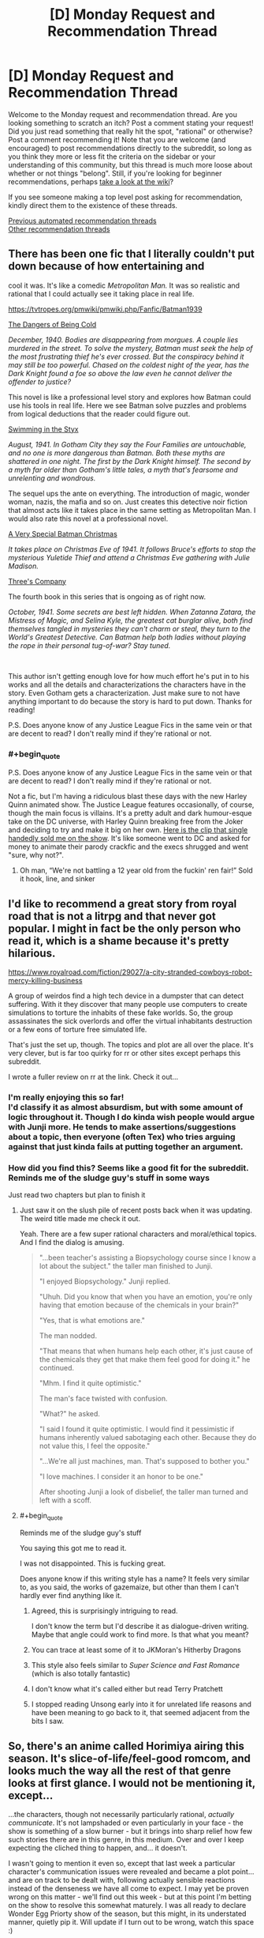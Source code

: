 #+TITLE: [D] Monday Request and Recommendation Thread

* [D] Monday Request and Recommendation Thread
:PROPERTIES:
:Author: AutoModerator
:Score: 41
:DateUnix: 1614006066.0
:END:
Welcome to the Monday request and recommendation thread. Are you looking something to scratch an itch? Post a comment stating your request! Did you just read something that really hit the spot, "rational" or otherwise? Post a comment recommending it! Note that you are welcome (and encouraged) to post recommendations directly to the subreddit, so long as you think they more or less fit the criteria on the sidebar or your understanding of this community, but this thread is much more loose about whether or not things "belong". Still, if you're looking for beginner recommendations, perhaps [[https://www.reddit.com/r/rational/wiki][take a look at the wiki]]?

If you see someone making a top level post asking for recommendation, kindly direct them to the existence of these threads.

[[https://www.reddit.com/r/rational/search?q=welcome+to+the+Recommendation+Thread+-biweekly+-characteristics+-companion+-%22weekly%20challenge%22&restrict_sr=on&sort=new&t=all][Previous automated recommendation threads]]\\
[[http://pastebin.com/SbME9sXy][Other recommendation threads]]


** There has been one fic that I literally couldn't put down because of how entertaining and

cool it was. It's like a comedic /Metropolitan Man./ It was so realistic and rational that I could actually see it taking place in real life.

[[https://tvtropes.org/pmwiki/pmwiki.php/Fanfic/Batman1939]]

[[https://forums.spacebattles.com/threads/batman-1939-the-dangers-of-being-cold.376659/][The Dangers of Being Cold]]

/December, 1940. Bodies are disappearing from morgues. A couple lies murdered in the street. To solve the mystery, Batman must seek the help of the most frustrating thief he's ever crossed. But the conspiracy behind it may still be too powerful. Chased on the coldest night of the year, has the Dark Knight found a foe so above the law even he cannot deliver the offender to justice?/

This novel is like a professional level story and explores how Batman could use his tools in real life. Here we see Batman solve puzzles and problems from logical deductions that the reader could figure out.

[[https://forums.spacebattles.com/threads/batman-1939-swimming-in-the-styx.379010/][Swimming in the Styx]]

/August, 1941. In Gotham City they say the Four Families are untouchable, and no one is more dangerous than Batman. Both these myths are shattered in one night. The first by the Dark Knight himself. The second by a myth far older than Gotham's little tales, a myth that's fearsome and unrelenting and wondrous./

The sequel ups the ante on everything. The introduction of magic, wonder woman, nazis, the mafia and so on. Just creates this detective noir fiction that almost acts like it takes place in the same setting as Metropolitan Man. I would also rate this novel at a professional novel.

[[https://forums.spacebattles.com/threads/batman-1939-a-very-special-batman-christmas.472177/][A Very Special Batman Christmas]]

/It takes place on Christmas Eve of 1941. It follows Bruce's efforts to stop the mysterious Yuletide Thief and attend a Christmas Eve gathering with Julie Madison./

[[https://forums.spacebattles.com/threads/batman-1939-threes-company.841520/][Three's Company]]

The fourth book in this series that is ongoing as of right now.

/October, 1941. Some secrets are best left hidden. When Zatanna Zatara, the Mistress of Magic, and Selina Kyle, the greatest cat burglar alive, both find themselves tangled in mysteries they can't charm or steal, they turn to the World's Greatest Detective. Can Batman help both ladies without playing the rope in their personal tug-of-war? Stay tuned./

​

This author isn't getting enough love for how much effort he's put in to his works and all the details and characterizations the characters have in the story. Even Gotham gets a characterization. Just make sure to not have anything important to do because the story is hard to put down. Thanks for reading!

P.S. Does anyone know of any Justice League Fics in the same vein or that are decent to read? I don't really mind if they're rational or not.
:PROPERTIES:
:Author: DrMaridelMolotov
:Score: 24
:DateUnix: 1614159303.0
:END:

*** #+begin_quote
  P.S. Does anyone know of any Justice League Fics in the same vein or that are decent to read? I don't really mind if they're rational or not.
#+end_quote

Not a fic, but I'm having a ridiculous blast these days with the new Harley Quinn animated show. The Justice League features occasionally, of course, though the main focus is villains. It's a pretty adult and dark humour-esque take on the DC universe, with Harley Quinn breaking free from the Joker and deciding to try and make it big on her own. [[https://www.youtube.com/watch?v=aogsZ71ECb0][Here is the clip that single handedly sold me on the show]]. It's like someone went to DC and asked for money to animate their parody crackfic and the execs shrugged and went "sure, why not?".
:PROPERTIES:
:Author: SimoneNonvelodico
:Score: 3
:DateUnix: 1614612992.0
:END:

**** Oh man, “We're not battling a 12 year old from the fuckin' ren fair!” Sold it hook, line, and sinker
:PROPERTIES:
:Author: Zarkloyd
:Score: 2
:DateUnix: 1614918780.0
:END:


** I'd like to recommend a great story from royal road that is not a litrpg and that never got popular. I might in fact be the only person who read it, which is a shame because it's pretty hilarious.

[[https://www.royalroad.com/fiction/29027/a-city-stranded-cowboys-robot-mercy-killing-business]]

A group of weirdos find a high tech device in a dumpster that can detect suffering. With it they discover that many people use computers to create simulations to torture the inhabits of these fake worlds. So, the group assassinates the sick overlords and offer the virtual inhabitants destruction or a few eons of torture free simulated life.

That's just the set up, though. The topics and plot are all over the place. It's very clever, but is far too quirky for rr or other sites except perhaps this subreddit.

I wrote a fuller review on rr at the link. Check it out...
:PROPERTIES:
:Author: sunshine_cata
:Score: 29
:DateUnix: 1614010585.0
:END:

*** I'm really enjoying this so far!\\
I'd classify it as almost absurdism, but with some amount of logic throughout it. Though I do kinda wish people would argue with Junji more. He tends to make assertions/suggestions about a topic, then everyone (often Tex) who tries arguing against that just kinda fails at putting together an argument.
:PROPERTIES:
:Author: Missing_Minus
:Score: 7
:DateUnix: 1614137530.0
:END:


*** How did you find this? Seems like a good fit for the subreddit. Reminds me of the sludge guy's stuff in some ways

Just read two chapters but plan to finish it
:PROPERTIES:
:Author: RMcD94
:Score: 6
:DateUnix: 1614030282.0
:END:

**** Just saw it on the slush pile of recent posts back when it was updating. The weird title made me check it out.

Yeah. There are a few super rational characters and moral/ethical topics. And I find the dialog is amusing.

#+begin_quote
  "...been teacher's assisting a Biopsychology course since I know a lot about the subject." the taller man finished to Junji.

  "I enjoyed Biopsychology." Junji replied.

  "Uhuh. Did you know that when you have an emotion, you're only having that emotion because of the chemicals in your brain?"

  "Yes, that is what emotions are."

  The man nodded.

  "That means that when humans help each other, it's just cause of the chemicals they get that make them feel good for doing it." he continued.

  "Mhm. I find it quite optimistic."

  The man's face twisted with confusion.

  "What?" he asked.

  "I said I found it quite optimistic. I would find it pessimistic if humans inherently valued sabotaging each other. Because they do not value this, I feel the opposite."

  "...We're all just machines, man. That's supposed to bother you."

  "I love machines. I consider it an honor to be one."

  After shooting Junji a look of disbelief, the taller man turned and left with a scoff.
#+end_quote
:PROPERTIES:
:Author: sunshine_cata
:Score: 21
:DateUnix: 1614038617.0
:END:


**** #+begin_quote
  Reminds me of the sludge guy's stuff
#+end_quote

You saying this got me to read it.

I was not disappointed. This is fucking great.

Does anyone know if this writing style has a name? It feels very similar to, as you said, the works of gazemaize, but other than them I can't hardly ever find anything like it.
:PROPERTIES:
:Author: masterax2000
:Score: 7
:DateUnix: 1614052225.0
:END:

***** Agreed, this is surprisingly intriguing to read.

I don't know the term but I'd describe it as dialogue-driven writing. Maybe that angle could work to find more. Is that what you meant?
:PROPERTIES:
:Author: WildFowl82
:Score: 3
:DateUnix: 1614077413.0
:END:


***** You can trace at least some of it to JKMoran's Hitherby Dragons
:PROPERTIES:
:Author: Revlar
:Score: 3
:DateUnix: 1614115463.0
:END:


***** This style also feels similar to /Super Science and Fast Romance/ (which is also totally fantastic)
:PROPERTIES:
:Author: Dragongeek
:Score: 4
:DateUnix: 1614117870.0
:END:


***** I don't know what it's called either but read Terry Pratchett
:PROPERTIES:
:Author: gazemaize
:Score: 2
:DateUnix: 1614544520.0
:END:


***** I stopped reading Unsong early into it for unrelated life reasons and have been meaning to go back to it, that seemed adjacent from the bits I saw.
:PROPERTIES:
:Author: gramineous
:Score: 2
:DateUnix: 1614075535.0
:END:


** So, there's an anime called Horimiya airing this season. It's slice-of-life/feel-good romcom, and looks much the way all the rest of that genre looks at first glance. I would not be mentioning it, except...

...the characters, though not necessarily particularly rational, /actually communicate/. It's not lampshaded or even particularly in your face - the show is something of a slow burner - but it brings into sharp relief how few such stories there are in this genre, in this medium. Over and over I keep expecting the cliched thing to happen, and... it doesn't.

I wasn't going to mention it even so, except that last week a particular character's communication issues were revealed and became a plot point... and are on track to be dealt with, following actually sensible reactions instead of the denseness we have all come to expect. I may yet be proven wrong on this matter - we'll find out this week - but at this point I'm betting on the show to resolve this somewhat maturely. I was all ready to declare Wonder Egg Priorty show of the season, but this might, in its understated manner, quietly pip it. Will update if I turn out to be wrong, watch this space :)
:PROPERTIES:
:Author: sl236
:Score: 29
:DateUnix: 1614013575.0
:END:

*** The manga is easily one of the best romance/slice of life manga's of all time. Nice to hear that they're adapting it well.
:PROPERTIES:
:Author: Prince_Silk
:Score: 8
:DateUnix: 1614276833.0
:END:

**** Oh my this is so cute! Thanks for the rec.
:PROPERTIES:
:Author: Anderkent
:Score: 3
:DateUnix: 1614558667.0
:END:


*** I would add to this that there is another anime this season called Bottom-tier Character Tomozaki-kun which has probably turned off a lot of people with its cringe-sounding premise but actually is a lot smarter and more interesting than that.

The premise is that Tomozaki-kun, an introvert with social anxiety problems but extremely skilled at gaming (specifically, at the in-universe off brand version of Smash Bros) meets up with a long time rival who, he finds out, is a girl from his class - and is absolutely /not impressed/ with him being such a slob. He explains that he refuses to try any harder than this in life because he feels like it's random, unfair and inconsistent - like a bad game - but she replies that it's just sour grapes, and proposes to teach him about "the game of life".

What follows is actually an interesting examination of group and communication dynamics and how social interaction /works/ - as Tomozaki basically trains in the art of not being a total loner. There's a lot more to it as his training skirts the boundary between fair and manipulative, sometimes, and this is subtly acknowledged and dealt with, as well as the motives and mindset of his teacher, Aoi, being themselves perhaps not entirely healthy either. But yeah, in general, it's a pretty unusual take on the idea that social interaction isn't just about "being yourself" if you are the kind of person to whom such things don't come natural, and also an examination of the various sorts of roles and issues that people who are apparently sociable might actually experience when part of a group.
:PROPERTIES:
:Author: SimoneNonvelodico
:Score: 5
:DateUnix: 1614612763.0
:END:


** Are there any rational-esque reverse isekai stories? Perhaps with litRPG sprinkled on? Like a fantasy MC on Earth dealing with a Systemless world, fighting against wage slavery, income inequality, patriarchy etc.?
:PROPERTIES:
:Author: the_terran
:Score: 10
:DateUnix: 1614025733.0
:END:

*** [[https://www.royalroad.com/fiction/21374/epilogue][Epilogue]] has a party of people who were sent to a fantasy world returning home and adjusting to life on Earth after being gone. It isn't a LitRPG. It also isn't good escapism fiction (sort of the exact opposite or a subversion) since the plot doesn't have much action and is more focused on the mental effects on the characters returning.
:PROPERTIES:
:Author: andor3333
:Score: 17
:DateUnix: 1614029979.0
:END:

**** Epilogue was actually the one that made me think about it. I liked how it examined the effects of the fantasy world on individuals but it left me craving.
:PROPERTIES:
:Author: the_terran
:Score: 4
:DateUnix: 1614032904.0
:END:

***** Epilogue is sort of the adult version of Every Heart A Doorway. I think I've read a few stories like that. I guess technically Susan in Narnia goes through something similar.
:PROPERTIES:
:Score: 3
:DateUnix: 1614051142.0
:END:


*** You might be interested in the daily grind on royal road. It has an MC who can travel back and forth between the real world and a twisted cubicle wasteland. A lot of the story involves how to incorporate weekly adventures into an otherwise normal life.
:PROPERTIES:
:Author: theblackcrayon2
:Score: 5
:DateUnix: 1614346312.0
:END:


*** kinda. COry Doctorow writes stories in which protags use RPG-like thinking in doing just that.
:PROPERTIES:
:Author: Freevoulous
:Score: 2
:DateUnix: 1614030402.0
:END:


*** Not really a reverse uplift, but there's Bokura no Kiseki for a lesser known reverse isekai that takes itself seriously.
:PROPERTIES:
:Author: Revlar
:Score: 2
:DateUnix: 1614047785.0
:END:


*** You may like [[https://forums.spacebattles.com/threads/i-went-to-another-world-but-got-sent-back-with-my-party-reverse-isekai.704341/][this]].
:PROPERTIES:
:Author: Kachajal
:Score: 2
:DateUnix: 1614195031.0
:END:

**** Man, even follows the same naming scheme as an isekai.
:PROPERTIES:
:Author: Weerdo5255
:Score: 0
:DateUnix: 1614475665.0
:END:


*** I mean, realistically speaking, what somebody from a more advanced world would actually try to do, if in their previous world they'd neglected to memorize any great technological recipes, is more like publish basic rationality techniques that were common knowledge there, maybe rip off some fictional tropes that this world hadn't invented yet, while trying to get this world geared up for AGI. It doesn't make for a very exciting story.
:PROPERTIES:
:Author: EliezerYudkowsky
:Score: 10
:DateUnix: 1614036801.0
:END:

**** Is this a reference to [[http://web.archive.org/web/20140406122655/http://lesswrong.com/lw/jzr/my_april_fools_day_confession/][your April Fools' Day confession]]?
:PROPERTIES:
:Author: erwgv3g34
:Score: 7
:DateUnix: 1614061969.0
:END:


**** Sounds vaguely familiar.
:PROPERTIES:
:Author: the_terran
:Score: 4
:DateUnix: 1614070829.0
:END:


** Alright, I've asked a similar question before, but the hunt continues! I'm looking for fiction recommendations (preferably in the format of western literature) which focus on *someone going back in time and utilizing their future knowledge somehow.* This can be anything from an "alt-history fix-fic" to just someone going back in time and killing Hitler or whatever, but specifically, I am looking for such stories which place a big focus on being historically accurate and representing the attitudes and actions of people at the time as well as modern historians can.
:PROPERTIES:
:Author: Dragongeek
:Score: 18
:DateUnix: 1614008674.0
:END:

*** Have you read Stephen Kings 11.22.63? It's the only thing I can think of off hand right now. It's about a guy traveling back in time to stop the Kennedy Assassination.If you had a historian going through the story I'm sure he'd find a lot of faults in the story but I really enjoyed it. It's well written, the characters are interesting & he describes the period how I at least always imagined it to be. If you've read other books from King you'll also notice how it ties in nicely with a lot of other stories in his wider universe.

Edit: Just remembered. Turtledoves /Guns of the South/ also fits the bill, haven't read it myself, but what I've read of Turtledove so far was quite good.
:PROPERTIES:
:Author: quetschla
:Score: 11
:DateUnix: 1614009278.0
:END:

**** /Guns of the South/ is interesting because the guys who go back in time to fix history are the villains. It's also very good.
:PROPERTIES:
:Author: ringlordflylord
:Score: 3
:DateUnix: 1614101432.0
:END:


**** Isn't that what a lot of Turtledove novels are about?
:PROPERTIES:
:Author: plutonicHumanoid
:Score: 2
:DateUnix: 1614045200.0
:END:

***** Not really, most of his stuff is alt-history with a single point of divergence, as opposed to continuous intervention via time travel.
:PROPERTIES:
:Author: SpecialMeasuresLore
:Score: 1
:DateUnix: 1614449188.0
:END:


*** [[https://www.alternatehistory.com/forum/threads/recommend-reads-a-s-b-if-you-enjoyed-a-work-leave-a-review.490318/]]

This thread includes a list of self-inserts, which are people being taken from the modern world and put into the body of someone in the past.

This one is about making good food with future knowledge and written in part in Shakespearean English:

[[https://www.alternatehistory.com/forum/threads/the-forme-of-cury-a-richard-ii-si.491544/]]

Here's one with a tighter scope focussed on holding out in Poland in WW1

[[https://www.alternatehistory.com/forum/threads/hurry-up-living-or-hurry-up-dying-a-ww2-polish-si-story.467055/]]

Any there are literally hundreds in here and if people are inaccurate in their portrayal of people then the amatuer historians will usually call someone out

Edit: I have moved this one out of the main recommendations because of some comments opposing a recommendation:

This one is very detailed and includes a lot of future info (Edit: however written by a non-native so there are some grammar problems):

[[https://www.alternatehistory.com/forum/threads/i-am-arthur-wellesley-an-iron-duke-si.493987/]]
:PROPERTIES:
:Author: RMcD94
:Score: 8
:DateUnix: 1614014291.0
:END:

**** Do not recommend the arthur wellesley fick. It is quite badly written with non-exiatent characterization except for MC, who's only characterization is that he is perfect. He's nothing but a typical Mary Sue. The other characters are completely irrelevant being there only to show how great MC is.

Every freaking time you yout a different characters, he is either tell the MC how brilliant he is, listening mc explaning his ideas and then telling him how brilliant they are or masturbating with other persons on how great the MC is.
:PROPERTIES:
:Author: anonym009
:Score: 5
:DateUnix: 1614068639.0
:END:


**** #+begin_quote
  This one is very detailed and includes a lot of future info:
#+end_quote

From the second sentence of that story (bolding added):

#+begin_quote
  Often when I was idle in my thoughts, I would wonder *how dying would feel like*.
#+end_quote

Grammatical / sentence structure issues that early in the story don't give me much hope for the rest.
:PROPERTIES:
:Author: i_dont_know
:Score: 2
:DateUnix: 1614039075.0
:END:

***** That's a fair criticism, a lot of the users on the forum aren't native English speakers so you'll see things like that:

[[https://i.imgur.com/iq2mqzC.png]]

It bothered me too, so perhaps I should add a disclaimer
:PROPERTIES:
:Author: RMcD94
:Score: 2
:DateUnix: 1614068120.0
:END:


*** The 1632 is a very historically accurate novel where a small American town gets sent to 30 years war Germany. The prose quality and American characters are not the best (nor are they terrible), but its a fun series with realistic political, social, and technological development.
:PROPERTIES:
:Author: DAL59
:Score: 8
:DateUnix: 1614030717.0
:END:


*** "Lest Darkness Fall" by L. Sprague de Camp is a pretty classic example of this. "Modern" (mid 20th century) man gets transported back to 500 ADish Rome. He makes a bunch of money by introducing distillation and double-entry book keeping and then does a bunch of politics and generally attempts to stave off the dark ages.

It's been a while since I read it, but I remember liking it at the time. IIRC it has reasonably intelligent and rational though otherwise somewhat 2D characters, and the plot was interesting enough, but is mostly the sort of story you get when someone has a neat idea and wants to explore the implications, but it does that fairly well and is short enough that that doesn't start to drag.
:PROPERTIES:
:Author: DRMacIver
:Score: 8
:DateUnix: 1614031349.0
:END:


*** [[https://www.royalroad.com/fiction/21322/re-trailer-trash]]

"RE: Trailer Trash" has a much more modern setting than you seem to be looking for, but I still highly recommend it.
:PROPERTIES:
:Author: masterax2000
:Score: 7
:DateUnix: 1614049377.0
:END:

**** I am going to not derecommend this one, but just give a warning that while the start of the story is good, about twenty chapters in it abruptly changes the genre in way that seems very contrived and does not mesh with the story up to that point. I stopped reading it shortly after that so I do not know how exactly it continues.
:PROPERTIES:
:Author: Tiraon
:Score: 10
:DateUnix: 1614180730.0
:END:

***** You're not talking about the switch to litrpg in the April fool's chapter are you? Because that was just an April fool's chapter, though it did make me angry until I figured it out.
:PROPERTIES:
:Author: Ready-Dragonfly925
:Score: 5
:DateUnix: 1614213728.0
:END:

****** No, though that was about the point where I gave up on the fic completely. I am talking about the previous chapters which imo went directly against the tone of the earlier chapters without any solid reason or justification.
:PROPERTIES:
:Author: Tiraon
:Score: 5
:DateUnix: 1614240276.0
:END:


**** Great writing - seconding the rec, I follow this too - but do note it updates really really slowly.
:PROPERTIES:
:Author: sl236
:Score: 3
:DateUnix: 1614100136.0
:END:


**** Typical webnovel, starts off enticing, then wanders and meanders into weird blandness.
:PROPERTIES:
:Author: whats-a-monad
:Score: 3
:DateUnix: 1614256015.0
:END:


*** Stirling's /Island in the Sea of Time/?
:PROPERTIES:
:Author: thecommexokid
:Score: 4
:DateUnix: 1614059242.0
:END:


*** I can't think of any novels/webfiction that qualify, but there are a few mangas that are fairly rational that I know of where the MC makes use of future knowledge. There aren't a lot, but some are quite good and void the usual tropes common in mangas. It's not in the format of western literature, but if you'd like I can try and find them.
:PROPERTIES:
:Author: Do_Not_Go_In_There
:Score: 4
:DateUnix: 1614020882.0
:END:

**** What are they?
:PROPERTIES:
:Author: whats-a-monad
:Score: 3
:DateUnix: 1614256127.0
:END:

***** These are the ones that are historically accurate:

- *Nobunaga no Chef* - A chef finds himself in 16th century Japan and ends up working for Oda Nobunaga, using modern cooking to help advance Nobunaga.

- *Sengoku Komachi Kuroutan: Noukou Giga* - Also set in 16th century Japan and the MC working for Oda Nobunaga, though this this time the MC is a teenage schoolgirl who specializes in agriculture (though the does bring a few novel ideas from the future for other aspects of life).

Based off of history:

- *Youjo Senki* - A middle-aged HR company man gets isekaied to the equivalent of early 20th century Europe in the body of a young girl. He finds himself on the frontlines of their world war (which is basically WW1 but it happens a bit later and uses magic). It's an alternate world, but it kinda follows the same history as Earth

Future knowledge, no history:

- *Isekai Tensei Soudouki* - Not really time travel since it's an alternate world, but it's set in the past and the MC uses his knowledge from being raised in modern times to advance his fiefdom economically and scientifically.

- *Shadow Queen* - The MC is adopted and raised as a sacrifice/puppet killed in a plot to replace her with another woman. She reawakens before the events take place and has to pretend to be the same passive girl while scheming and undermining her adoptive family.

- *Ernak* - A gamer finds himself in a game several years in the past. He uses his knowledge to change the storyline to survive in an upcoming war.
:PROPERTIES:
:Author: Do_Not_Go_In_There
:Score: 3
:DateUnix: 1614352876.0
:END:

****** There's also *Jin*, about a modern doctor transported back to the end of the Edo period and using his medical knowledge to save people who couldn't be saved otherwise - and generally leaving the other doctors of the time quite astonished.
:PROPERTIES:
:Author: SimoneNonvelodico
:Score: 2
:DateUnix: 1614613329.0
:END:


*** If you want a couple of agricultural tips for the Sengoku era, have I got the manga for you: [[https://mangadex.org/title/23606/sengoku-komachi-kuroutan-noukou-giga]]
:PROPERTIES:
:Author: EliezerYudkowsky
:Score: 8
:DateUnix: 1614036199.0
:END:

**** I like to imagine that there uptimers were sent across the entire planet and in a few decades techno-sengoku Japan will make contact with the Dutch Technocracy and everyone's going to be *really* confused.
:PROPERTIES:
:Author: GaBeRockKing
:Score: 9
:DateUnix: 1614044665.0
:END:


*** do I have a treat for you:

*Cross Time Engineer - by Leo Frankowski.*

1990s mechanical engineer is accidentally sent back in time to 1220s, about two decades before the Mongol Invasion on Europe.

He decides to put all his knowledge to work o industrialising Medieval Poland, Hungary and Moravia to fighting strength before the Mongols kill everyone in the eastern half of the continent.

It mostly depict the attitudes and mores of 1200s correctly (showing how alien their ways of thinking would be to ours, combining extreme conservatism in some aspects with astonishing liberalism in others).

The hero, who not strictly rational, is by heart an engineer, trying to solve all problems as if they were technical issues (which sometimes fail spectacularily).

The books tend to be a bit "red pilled" at times, strongly masculine (sex, violence and badassery by the truckload), and relentlessly techno-positivist ("I can save them all, we just need MORE TECHNOLOGY!").
:PROPERTIES:
:Author: Freevoulous
:Score: 2
:DateUnix: 1614030184.0
:END:

**** (If you couldn't read the Daniel Black series, definitely do not attempt this.)
:PROPERTIES:
:Author: EliezerYudkowsky
:Score: 16
:DateUnix: 1614036030.0
:END:


*** /A Connecticut Yankee in King Arthur's Court/ is a classic of the genre, although historical accuracy is not exactly its strong suit. ;)
:PROPERTIES:
:Author: CronoDAS
:Score: 1
:DateUnix: 1614657678.0
:END:


** People here might like [[https://www.youtube.com/watch?v=K-N0kaRIWo4][Solar Opposites]](<-episode 1 link) by the other creator of Rick and Morty, i.e. not Dan Harmon, of Community fame. You might have heard of him as the one who made such hilariously tasteless and stupid parodies of Back to the Future(fixing time paradoxes via ball licking) and Bill Cosby(undescribable, just [[https://www.youtube.com/watch?v=qWUBnrIaphQ][watch it yourself]]).

Anyway, the main premise is scifi-y take on a typical sitcom nuclear family, only instead of a husband and wife and it's two genderless-but-male-affecting aliens and their 2 younger clones(literal clones), one affecting as male the other as female, and they escaped their homeworld just as it was destroyed or something and crashlanded on earth.

If I had to describe the show after the first 2 episodes, I'd say it's like Rick and Morty, but 50% more adult swim-y(in a bad way). What do I mean by that? There's a scene in episode 2 where the two kid aliens, minor spoilers: cut open a teenage girl's cranium and pour soda on her exposed brain so they wouldn't get in trouble at school. Yes, 2 kids lobotimize a 3rd.

I almost dropped it at that point, but I'm glad I didn't because [[https://www.youtube.com/watch?v=LakRwuCafEg][episode 3]] is exactly when the show stops pretending to be a procedural scifi riff on your typical nuclear family sitcom and starts to become the sort of weird, off the wall shit that I wish all animated shows aspired to. The kind of thing that would be impossible to do in a live action show, on network television(or even cable), and/or if they didn't already have a guaranteed 2nd season.
:PROPERTIES:
:Author: GlueBoy
:Score: 8
:DateUnix: 1614049759.0
:END:


** Any Boku No Hero Academia related recommendations? I'm kinda in a BNHA mood lately. The reason why is that consistently the biggest draw to me in media is novelty, or people exploring uncommon or inventive concepts, motivations, or abilities. Modern/indie superhero-centric and sometimes magic-centric stories do this quite a bit, as does a lot of fiction that ends up on this subreddit. (I also go back to playing Path of Exile every few months just to make characters centred around dumb interactions, which should serve as both a recommendation and another way of understanding my tastes. I still miss when they accidentally made a skill's number of hits scale exponentially with reduced move speed and it was incredibly dumb and hilarious and barely playable all at once). Any other recs that fit that motivation are certainly welcome, fic or not.

I'm on mobile right now and pretty checked out for the night, so I'll edit this post and go through a bunch of BNHA stuff I've read that had something stand out about it tomorrow. For now I'll point out that Daymare does a reasonable job of being an engaging story, although the talent the author has for descriptions is brilliant, and gets put to work given the central difference to the story is the Midoriya has a quirk that feels like something meshed together from 3 parts Zerg and 1 part Lovecraft.

[[https://archiveofourown.org/works/11277075?view_full_work=true]]

(oh also sort of rec for the manga Chainsaw man for doing the above stuff with inventive worldbuilding and also being able to wrap up its story with a ending that encapsulated the story perfectly and tied everything together, although the narrative feels pretty JoJo-esque so not exactly this subreddit's preference in many a case. ...also good if you like hot characters in suits.)

Edit: Here's the stuff I've read. Memory's not perfect for these, and there's enough common themes among BNHA fic some of it is going to be blurred together in my mind. Semi-sorted by trope.

[[https://archiveofourown.org/works/13661763/chapters/31380618][Looking Glass]]: ~5 year old Midoriya goes missing. Turns out he was specifically kidnapped by the League of Villains since they knew (for Reasons) that he was coming into a quirk that basically gave him the deductive capabilities that tv shows try to write for "generic genius *totally not autistic* detective" from shows like Sherlock, etc. Don't mistake my disdain for shitty tv shows as disdain for this fic, since its overall a fairly reasonable fic, if a bit grimmer than standard fair. Plot basically starts at the USJ attack where Midoriya runs into All Might by chance, gets arrested, and once it comes out that he was kidnapped and tortured for years the heroes decide that carting him off to jail when he is: A) a child B) a very useful source of information C) already heavily traumatised D) resistant to legal interrogation techniques E) more or less trying to be a decent person, all combine to make them decide to hide him in UA instead. Story is "finished" in that there's a satisfying climax and all, but the last update was 3 months ago and there's supposed to be an Epilogue so the story ends on something more fulfilling than "fight over, time to pass the fuck out." idk if a "book 2" will end up being written later as well since there's still plenty of canon left to work with.

[[https://archiveofourown.org/works/11277075/chapters/25222215][Daymare]]: Same description I said above. 330k words, last updated end of January. Arguably the best written one, but that statement is largely on the basis of its use of descriptions and language, so its not necessarily the best recommendation for the people reading this post in this particular subreddit. Honorable mention to non-canon antagonist Mincemeat, who is basically "what if Setsuna's quirk (canon student from 1B) got turned up to 11 and mixed with a horror movie serial killer antagonist."

[[https://archiveofourown.org/works/13933635/chapters/32073363][From Muddy Waters]]: Midoriya is All For Ones kid, but still wants to be a hero. It's an uphill battle when he and his mum and in hiding from his dad and All Might and co. recognise Midoriya's origin and are varying degrees of scared shitless. Actually read this a while back so my memory's a bit fuzzier, but I read it all, enjoyed it, and ended up waiting for a further update that hasn't come. 160k words, last updated mid last year.

[[https://archiveofourown.org/series/1151561][Deku Sees Dead People]]: Midoriya basically has the kid from The Sixth Sense's shtick. Spends his childhood hiding it since explicit confirmation of post-death existence is apparently a step too far in a world with superpowers. It's a reasonably interesting approach overall, although I don't think it gets the exploration any talk of "immortality" that the typical denizen of this subreddit wants, so your mileage may vary. >420k words and ends at a reasonable point, although the author started writing further short stories in the setting afterwards that might have original been building up to a "book 2" type of thing after the pseudo-interludes before petering out. I haven't read any of the extra ~40k words tho so idk for certain.

[[https://archiveofourown.org/works/7392847/chapters/16792135][But You Gotta Get Up At Least Once More]]: Story started from the idea "what if Midoriya had Saitama's powerset (One Punch Man)" and ended up being the fic on this list that goes the deepest into emotions and trauma instead, despite having arguably the strongest power involved. Ignore the "6 chapters" detail, its 100k words long. Unfinished, last updated mid 2017.

Quirkless + Intelligent Midoriya fics:

[[https://archiveofourown.org/works/11088315/chapters/24735288][Erased Potential]]: Midoriya looks for inspiration in other places. Finds out about Eraserhead, realises all the fighting he does is basically quirkless (besides dragging the other guy down to his level more or less, unless they've got a mutated/permanent body quirk that can't be cancelled), so he tracks down someone who doesn't want to be found and ends up getting impressing him enough to get trained by him. 180k words, last updated half a year ago, I don't know if it's coming back.

[[https://archiveofourown.org/series/1633756][For Want of a Nail Collection]]: 4 fics by the same author where the common thread is that All Might completely fucks up his first conversation with Midoriya in different ways. I've only read the first two so far, where Midoriya focuses on information support instead of directly fighting people in both. The first one is where he ends up getting in touch with a bunch of underground heroes anonymously online, helps them out, and gains a reputation that way before ending up getting recommended to UA. Second one is where he gets anonymously gets in touch with a random villain online, points out some hero vulnerabilities and complementary strategies, and builds a reputation through that instead. Basically ending up an independent contractor for planning things for villains. Both fics I've read bring up discrimination against quirkless people. First is 140k words, second is nearing 100k (there's a part 2 underway). They're not bad fics, but arguably the weakest on this list (although there's one critical point in the second fic which is just really dumb and contrived). Still updating.
:PROPERTIES:
:Author: gramineous
:Score: 8
:DateUnix: 1614077411.0
:END:

*** Try "My Hero School Adventure is Wrong, As Expected"
:PROPERTIES:
:Author: Revlar
:Score: 8
:DateUnix: 1614102499.0
:END:

**** I'd seen that name when scrolling through Spacebattles, but crossover fics have never seemed like something I'd be interested in that much. Might give it a shot eventually, but I'd prefer to read the source for Oregairu first, is that also worth reading tho?
:PROPERTIES:
:Author: gramineous
:Score: 2
:DateUnix: 1614151258.0
:END:

***** Ah, you might be right that having context makes the experience much better. I recommend watching the anime over reading the novels, though.

The usual light novel translation issues apply, and honestly the anime has a better take on the protagonist's dynamic if you ask me.

The fic meshes both works very well, and does some worldbuilding for Boku no Hero's setting while giving the conflict stakes that don't exist in the original. It's very good.
:PROPERTIES:
:Author: Revlar
:Score: 5
:DateUnix: 1614173921.0
:END:


***** I second watching the anime and second recommendations for any good Cross over fics with the show. The MC is a cynical autistic rationalist and all the crossovers are just excuses to have such a character as the oc, who usually tends to do ingenious things.
:PROPERTIES:
:Author: Dragfie
:Score: 3
:DateUnix: 1614513784.0
:END:


*** Only BNHA fic that I have read is [[https://forums.spacebattles.com/threads/slouching-towards-nirvana-worm-my-hero-academia.863129/reader/][Slouching Towards Nirvana]], a Worm crossover where post-story Taylor gets summoned into the body of Yanagi Reiko (the ghost girl). Full spoilers for Worm, if you haven't read that yet. Actually, if you haven't read Worm yet definitely just read Worm, it'll scratch that itch.

In PoE related stuff, I made a Minion Instability golem build utilitizing the Elementalist changes this league causing golems to resummon four seconds after they die, and it's wonderful. Objectively worse clear speed than a normal golem build while being nearly as expensive, and you have to spend time summoning golems at the start of each map, but after that it's completely automated golemsplosions. I love it.
:PROPERTIES:
:Author: lillarty
:Score: 5
:DateUnix: 1614132976.0
:END:

**** I read that on a whim and got up to like chapter 24 or something, then a giant pissed off ghost appeared and half the readers in the thread talked about the story jumping the shark. I ended up getting distracted and reading other things, is it still fine past that point?

I read Worm a while back. Its hard to say whether I enjoyed the story, even if many aspects of the world and characters were great. The fact that every arc felt like you could describe it with the phrase "and then everything got worse" across the entire story was persistently depressing and made it a slog to read at times. Not dissing the author or the story as an absolute, just meaning that I personally had an issue with reading through that. I did finish it though, even if I had to stop a few times, but I don't know if I'll really bother with any of Wildbows other work, given I've heard a lot of mixed feelings on Ward and I tried reading Pale but couldn't get into it. I might just end up scrolling through the wikis for his works sometime out of curiosity instead, since I can't fault Wildbow's creativity.

Yeah I was looking into doing builds like that this PoE league, spent way too long in PoB seeing what I could do. Actually ended up playing a build with CwC Cyclone + Summon Skeles + Heartbound Loops, wearing a Fleshcrafter to instantly kill my Skeles, and a full CwDT Blade Blast + utility Blade skills set up with dualwielding Razor of the Seventh Sun as an Ignite Chieftain. It was surprisingly effective (especially compared to some of the things I play) and you had to keep paying attention, since Cycloning an empty screen would have you quickly kill yourself. I ended up quitting the league early, since I moved house basically the same time the league launched, and it took me over a month to actually start sleeping a passable amount again, so I quickly got too tired for my brain to handle PoE through the fog in my head.
:PROPERTIES:
:Author: gramineous
:Score: 5
:DateUnix: 1614151919.0
:END:

***** #+begin_quote
  I read that on a whim and got up to like chapter 24 or something, then a giant pissed off ghost appeared and half the readers in the thread talked about the story jumping the shark. I ended up getting distracted and reading other things, is it still fine past that point?
#+end_quote

It's pretty good past that point; the author realized that what was basically a sidequest was getting a lot more intense than intended, and went back and retconned a couple of things so that it could all be wrapped up in another chapter after the giant ghost thing.

The part immediately afterwards is a lot of social fighting with Nezu, who's convinced there's something wrong with Reiko (which there is)
:PROPERTIES:
:Author: IICVX
:Score: 5
:DateUnix: 1614365628.0
:END:

****** Oh neat, I'll check it out again then
:PROPERTIES:
:Author: gramineous
:Score: 2
:DateUnix: 1614374580.0
:END:


*** #+begin_quote
  BNHA recs
#+end_quote

I haven't read it in full, but both this subreddit and BNHA fandom routinely recommend /[[https://archiveofourown.org/works/13933635/][From Muddy Waters]]/, and I second it based on what I've seen. Doesn't scratch the itch of "inventive concepts," but very well-written regardless.
:PROPERTIES:
:Author: NTaya
:Score: 2
:DateUnix: 1614103359.0
:END:

**** Yup, read that one already. Thanks for the rec tho. (also I put that edit in my earlier post if you want to check out other stuff I've read)
:PROPERTIES:
:Author: gramineous
:Score: 2
:DateUnix: 1614151298.0
:END:


*** Which of those would you say are rational? In at least half the MHA fics(including the original) I've seen the training flat out doesn't make sense. I was reminded of this when reading Daymare and they send a kid who doesn't have control over his own power and whose power destroys buildings in to fight his bully.
:PROPERTIES:
:Author: Sonderjye
:Score: 2
:DateUnix: 1614475500.0
:END:

**** Eh, I read things with a focus on novelty, as I send in that first paragraph, and I'm more the type to power through reading than sit and try to slot everything together to see how much sense it makes (and if it qualifies as rational). I'm posting here because I find a lot of rational work is adjacent to my interests, owing to inspired and detailed worldbuilding frequently cropping up in works, rather than that I exclusively peruse distinctly rational work.

I could've been clearer about that I guess, but I didn't want to go off on a big tangent before I even started on the actual topic I was keen on. And also I wrote that first chunk on mobile which can be a pain to do a bunch of typing on.
:PROPERTIES:
:Author: gramineous
:Score: 3
:DateUnix: 1614482180.0
:END:


*** Any of these isekais? Can't read anything else recently
:PROPERTIES:
:Author: Dragfie
:Score: 2
:DateUnix: 1614525960.0
:END:

**** Nope, they all follow the mc from canon. The dragon one someone replied to this post with is though.
:PROPERTIES:
:Author: gramineous
:Score: 2
:DateUnix: 1614536011.0
:END:

***** Yeah ended up dropping that one though.
:PROPERTIES:
:Author: Dragfie
:Score: 3
:DateUnix: 1614553120.0
:END:


*** I can recommend *[[https://forums.spacebattles.com/threads/dragonspawn-my-hero-academia-si.696280/][Dragonspawn]]* by Blackout. It's an SI, but reads more like an OC. It follows Ryuuzaki Tatsuma, a younger half-sister of [[https://bnhaff.fandom.com/wiki/Ryukyu][Ryuko Tatsuma]] (aka the Dragon Hero Ryukyu).
:PROPERTIES:
:Author: ThePhrastusBombastus
:Score: 3
:DateUnix: 1614298492.0
:END:


** I've been reading [[https://www.goodreads.com/book/show/34381315-the-war-nerd-iliad][The War Nerd Iliad]], and I have to say it's much more of a alien world than +90% of fantasy stories I've ever read. The people are actually different, the gods are portrayed interestingly, the customs are very interesting and based on interesting facts, the priests are interesting, the characters are different and interesting.

​

I went into it with no expectations, just the iliad written differently, but it's a whole different experience to anything I've read in years. You feel the antiquity, you can almost smell these guys were small tribes a couple centuries ago, that still hold onto a lot of it's tribal customs.

​

Give it a try if you like interesting settings, who knew cliche boring old ancient greece could be so interesting when compared to scifi / fantasy.
:PROPERTIES:
:Author: fassina2
:Score: 16
:DateUnix: 1614030605.0
:END:

*** I like how John Dolan, the author, describes things in a manner that's simultaneously pompously self-important and somehow tongue in cheek. Like all the stuff about how unlikeable Agamemnon is, or how pathetic Menelaus is, or how Zeus very much liked the smell of a virgin bull burnt as an offering, the fat and the gristle and the bone.

The author is both faithfully transcribing whatever the tone that Homer was going for, the weighty, epic mythos around the story, but also skillfully jabbing fun at it. The reader is meant to understand that the people depicted really, actually believe these things, and yes, they are pretty absurd. It's delightful.

I read so much shitty webfiction prose that I sometimes forget how good skillful professional writing can be like.
:PROPERTIES:
:Author: GlueBoy
:Score: 14
:DateUnix: 1614052102.0
:END:


** Some recommendations for web novels I've enjoyed recently:

[[https://www.royalroad.com/fiction/29358/dungeon-crawler-carl-book-3-the-dungeon-anarchists][Dungeon Crawler Carl]] seems at first glance like standard run-of-the-mill LitRPG, but continues to surprise me. There's always some clever twist, the characters have more depth than you'd first think, and the pacing is /just so right/ to the point where I couldn't help but keep reading until I ran out of chapters.

[[https://www.royalroad.com/fiction/34473/shade-touched][Shade Touched]] is fantasy starring a non-human MC, which gives it some refreshing angles; it's not about seeking power and all that. Plus it's simply cute.

[[https://i.imgur.com/tSzBjI7][Some other fics I've liked]]

Any recommendations for similar stories? 100k+ words, the longer the better.
:PROPERTIES:
:Author: WildFowl82
:Score: 11
:DateUnix: 1614009262.0
:END:

*** Apocalypse: Generic System is a newish series that's pretty good, notwithstanding the dumb name. The first book is out on kindle unlimited, and the second finished yesterday, should be out on KU in late march. Both are available if you sign up for at the $10 tier on the authors patreon. Same author as Wake of the Ravager(good) and The Outer Sphere(good until chapter ~100), both well over 500k words.
:PROPERTIES:
:Author: GlueBoy
:Score: 11
:DateUnix: 1614054594.0
:END:

**** Apocalypse: Generic System is just unreasonably enjoyable to me. One of the few updates that gives me the rush of endorphins when I see it, and it updates /much/ more often than my other favorites.
:PROPERTIES:
:Author: TacticalTable
:Score: 12
:DateUnix: 1614101769.0
:END:

***** As a Patreon subscriber I can tell you that book 2 is already complete and mostly edited, so you'll probably be getting consistent updates of AGS for a while.
:PROPERTIES:
:Author: IICVX
:Score: 2
:DateUnix: 1614365433.0
:END:


*** Just followed your DCC recommendation and read every available chapter, thanks. What a great book!
:PROPERTIES:
:Score: 6
:DateUnix: 1614358818.0
:END:


*** I really do love Dungeon Crawler Carl, it does some fantastic things. There's a lot of really clever munchkinning with the various loot and Carl is smart and competent with his plans and actions, and I love how he abuses all the mechanics such as infinite storage to its very limits. And on top of that, I really enjoy the humor and setting, all mixed together in a frankly horrifying situation where humanity is effectively dead and made a mockery of by the rest of the universe. I don't typically enjoy it when novels have over the top humor or revolve entirely around it, but I absolutely adore how DCC does it and how it plays into the messed up setting. Carl blowing up a Goblin boss and his boss room full of babies, Donut's crappy lookalike toy that also has influences of Garfield, but instead of normal Garfield, it's all I'mSorryJon material, Mantaurs and all the other whacky monsters, and so on. DCC is a surprisingly good novel that makes the most of it's setting, style, and humor.

I don't know if you'll enjoy this as it's quite divisive apparently, but perhaps you'll enjoy the Japanese Light Novel series "So I'm a Spider, So What?"

It follows a female MC isekai'd into a spider monster, the weakest class of monster, in the largest labyrinth in the world. The litrpg is surprisingly well-done for the medium, even if it isn't anything spectacular like Delve, but is is incredibly tight and without plotholes and even plays into the overarching plot. I will warn that there's quite a large genre shift in the series, but many tend to agree that's where the story becomes even better. It's pretty similar to both DCC and Shade Touched in that the System and world is pretty messed up and that the MC is a non-human MC that just wants to live. The MC's personality is energetic and hilarious, similar to Shadow, if a lot less...wholesome, and a lot more violent.

It's an interesting take on the litrpg and isekai genres that very few other series pull off, at least to me personally. The volumes can be a tad expensive at around 8 dollars a volume if you obtain them through legitimate sources, so price can be a concern for jumping into an unknown series.
:PROPERTIES:
:Author: TheTruthVeritas
:Score: 10
:DateUnix: 1614063164.0
:END:

**** I'm in full agreement about every single one of your points about DCC, to the point where I could have written your first paragraph myself and then forgotten about it. It's a little scary.

I really think DCC is a good fit for this sub precisely because of the clever munchkinry and how the MCs win through competent planning. Outcomes make sense and are never chosen for plot reasons. Even when there's some degree of Deus Ex, like when Carl sees something shine and picks up the container for the Doomsday Scenario, it's justified in-universe as the game giving players a chance to succeed. And yep, it's rare that authors pull off the whole humor thing. It usually falls flat for me.

I've never given light novels a chance, but maybe it's time. Thank you for the detailed response!
:PROPERTIES:
:Author: WildFowl82
:Score: 8
:DateUnix: 1614070342.0
:END:


*** There's always [[https://thezombieknight.blogspot.com/2013/04/about-this-blog.html][The Zombie Knight Saga]] if you've yet to read it. And no, it's not about a zombie apocalypse.
:PROPERTIES:
:Author: MagmaDrago
:Score: 8
:DateUnix: 1614058762.0
:END:

**** I gave it a shot a few times before. It never really managed to hook me. Thanks for the rec, though!
:PROPERTIES:
:Author: WildFowl82
:Score: 3
:DateUnix: 1614069878.0
:END:

***** Yeah, I know what you mean. How far did you read? Give the first book a shot (first three Oaths; free on [[https://www.smashwords.com/books/view/454770][Smashwords]] as epub); if it hooks you, all good, it only gets better, if not, well, what can you do.
:PROPERTIES:
:Author: MagmaDrago
:Score: 4
:DateUnix: 1614072569.0
:END:


***** The first book is weak, and the story changes quite dramatically after for the better.

I've always compared TZKS to Hunter x Hunter, and the openings are one similarity. HxH is a decent but unremarkable shonen to begin with, until the arrival of Nen and the York Shin arc. Similarly, TZKS is just a variation on a super hero story until they defeat the first bad guy (Damien?) and the arrival of the Vanguard and Abolish to the story. Both get a lot more interesting as powers open up and the world gets expanded.
:PROPERTIES:
:Author: sohois
:Score: 4
:DateUnix: 1614078024.0
:END:

****** Funny thing is that I dropped HxH after a few episodes for the same reason. But point taken, I'll give TZKS another chance.
:PROPERTIES:
:Author: WildFowl82
:Score: 2
:DateUnix: 1614078208.0
:END:


****** Thank you, I'm at chapter 36. But it still hasn't hooked me, and been slowly getting through it in the last few months. It hasn't been bad enough to drop, but it also isn't enjoyable enough that I'd bulk read it.. I'll slough through 5-10 more chapters hopefully it'll hook me.
:PROPERTIES:
:Author: fassina2
:Score: 1
:DateUnix: 1614558134.0
:END:


*** [[https://ceruleanscrawling.wordpress.com/table-of-contents/][/Heretical Edge/]] and [[https://ceruleanscrawling.wordpress.com/summus-proelium-table-of-contents/][/Summus Proelium/]] are both quite beefy word count wise and quite good.
:PROPERTIES:
:Author: Dragongeek
:Score: 5
:DateUnix: 1614010463.0
:END:

**** I'm going to de-rec Heretical Edge.

It is long, but it's also /so repetitive/. Half of it is essentially family drama combined with high school teen drama just replayed over and over again between additional characters. It feels like essentially every other chapter is revealing all of the DEEP IMPORTANT SECRETS to a new person, concluding with a "we have a lot to talk about" as long lost relatives feel the need to catch up with each other.

It has the potential to be really cool but it needs about half the characters to be cut out and then a bunch of other stuff to be cut out as well. I got to chapter 17-06 before I finally gave up because I realized I was skimming most of each chapter because it was just boring reading the exact same emotional and story beats over and over again.

Not to mention the fact that, it got to the point where it seemed like practically every single character, bar 1 or 2 was actually secretly on team "strangers aren't all bad", but no one knew that about everyone else, so I was really confused at how they had not already won, and with the number of people that have been inducted into the secret, it became increasingly improbably that whatever powers in charge that /weren't/ on aboard wouldn't find out without extreme levels of incompetence.
:PROPERTIES:
:Author: DangerouslyUnstable
:Score: 24
:DateUnix: 1614021335.0
:END:

***** The way you're describing it, it seems like he's never really evolved from his wormfic. The same thing is going on with Summus Preolium, with nearly everyone slowly becoming "in the know" and all the bad guys being secretly robin hood heroic (with the exceptions highlighting themselves by constantly calling women bitches), and the entire main cast being teenage girls who have the exact same habit of making banter while fighting.
:PROPERTIES:
:Author: NinteenFortyFive
:Score: 8
:DateUnix: 1614087368.0
:END:


***** Seconding these complaints. It's pretty fun to read until you get tired of it, though.
:PROPERTIES:
:Author: Kachajal
:Score: 7
:DateUnix: 1614025428.0
:END:


**** Summaries?
:PROPERTIES:
:Author: Dragfie
:Score: 2
:DateUnix: 1614017091.0
:END:

***** Heretical Edge starts out as an urban fantasy magical high school story but later evolves into more of a magical civil war / revolution setting. The basic premise is that certain humans can see all the Strangers and Monsters that normal people can't see (vampires, werewolves, chimera, dire wolves, slenderman-types etc.) and then they go to magical school to become "Heretics" who gain the ability to absorb abilities from killing Strangers. For example, if a Heretic kills a werewolf, they might suddenly be able to smell better or have more stamina or if a Heretic kills a ghost, they might gain the ability to possess people.

Summus Proelium is an original superhero story + setting which involves the protagonist (who wants to be a hero) finding out that her family are all hardcore villains. Has many parallels to /Worm/, probably because the author started out writing Worm-fanfiction, but it's more fun in general and the protagonist's existence isn't an endless parade of suffering.
:PROPERTIES:
:Author: Dragongeek
:Score: 5
:DateUnix: 1614023919.0
:END:

****** Ah, I don't like fantasy-set-on-earth or superheros so probably will pass on both. Thanks though.
:PROPERTIES:
:Author: Dragfie
:Score: 3
:DateUnix: 1614025456.0
:END:


** I am looking for a story I remember reading at some point. The story is basically an AI box experiment turned on it's head.

Humanity discover that reality is a simulation and that it is possible to interact with the outside world somehow. Only they find out that the outside world is *slow*. Humanity spends many generations analyzing every tiny bit of data that slowly drips in from the outside world, including the aliens that operate the computer simulating reality. I think it ends with humanity managing to break out of the box.

Does anybody remember where to find it or what it's called?
:PROPERTIES:
:Author: TethysSvensson
:Score: 19
:DateUnix: 1614009801.0
:END:

*** I think this is it: [[https://www.lesswrong.com/posts/5wMcKNAwB6X4mp9og/that-alien-message][That Alien Message]] by Yudkowsky
:PROPERTIES:
:Author: __2BR02B__
:Score: 24
:DateUnix: 1614010760.0
:END:

**** And the followup is: [[http://alicorn.elcenia.com/stories/starwink.shtml]]
:PROPERTIES:
:Author: hwc
:Score: 26
:DateUnix: 1614015570.0
:END:

***** Something that I found particularly amusing in Starwink is how the casual mention of how any attempt to create a really powerful AI causes the computer to melt down in That Alien Message is interpreted as enabling the creation of power plants that are more efficient than nuclear energy. This is the type of exploitation of esoteric phenomenon that has been used in the real world to create the foundations of modern technology and is so rarely explored in fiction.
:PROPERTIES:
:Author: CaseyAshford
:Score: 15
:DateUnix: 1614036318.0
:END:


**** Yes, thank you!
:PROPERTIES:
:Author: TethysSvensson
:Score: 3
:DateUnix: 1614010945.0
:END:


** Could someone recommend me book with really over the top ruthless protagonist who stops at absolutely nothing?

I feel like lot of rational stories eventually have some kind of moral dilemma and although I enjoy them I would for once love to see a protagonist that doesn't care and is perfectly willing to just murder his way through.
:PROPERTIES:
:Author: NeedCheatsheet
:Score: 6
:DateUnix: 1614470430.0
:END:

*** If you're looking for fantasy, [[https://www.royalroad.com/fiction/8894/everybody-loves-large-chests][ELLC]] fits your requirements. The MC is a (literal, non-human) monster, so it's naturally quite over the top ruthless.
:PROPERTIES:
:Author: WildFowl82
:Score: 4
:DateUnix: 1614510384.0
:END:

**** Thanks for the recommendation, so far it's really enjoyable! (although I don't think I would ever recommend it to someone in real life because of the whole fetish sex thingy :( )
:PROPERTIES:
:Author: NeedCheatsheet
:Score: 2
:DateUnix: 1614624502.0
:END:

***** Glad to hear you're enjoying it! I, too, wouldn't rec it to real life friends for that reason. I just skim over the sex stuff but yeah, it's a shame. I don't feel like it adds anything to the story. Still, the rest is good enough IMO to more than make up for it.
:PROPERTIES:
:Author: WildFowl82
:Score: 2
:DateUnix: 1614681133.0
:END:


**** The weird vore sex fetish stuff is what made me drop this story.
:PROPERTIES:
:Author: dinoseen
:Score: 1
:DateUnix: 1614572953.0
:END:


** Hi, I'm looking for reccs of stories with a magic system similar to MoL's unstructured magic. The longer the better and please no abandoned stories.
:PROPERTIES:
:Author: incamaDaddy
:Score: 5
:DateUnix: 1614044522.0
:END:

*** My memory of MoL's magic system is rusty, but I think the HP fic Spells in Silence takes that direction since it spirals off weirdly from canon. Only about a single standard novel worth of content right now (though technically the narrative equivalent of book 1 is like 75% finished). [[https://forums.sufficientvelocity.com/threads/spells-in-silence-harry-potter.69065/]]
:PROPERTIES:
:Author: gramineous
:Score: 5
:DateUnix: 1614076084.0
:END:

**** thx I'll check it out.

Edit:

I finished reading it yesterday, it was not exactly what I was looking for but it was pretty good nonetheless, 7/10. I liked the author's writing style so I'm gonna read his princess of the blacks series, we'll see how it goes.
:PROPERTIES:
:Author: incamaDaddy
:Score: 4
:DateUnix: 1614080450.0
:END:

***** Let me know if its any good. I had a brief look, it seemed a bit cliche judging by the description, and it started years and years ago so I don't know how good the author was back then and decided to just read other stuff instead.
:PROPERTIES:
:Author: gramineous
:Score: 5
:DateUnix: 1614162130.0
:END:

****** I just finished chapter two, it's kind of annoying that the story begins with an already grown and educated Jen, the story doesn't seem to attempt to be rational/ist, and at least at the beginning he seems way less experienced as an author, but he made some interesting changes to how magic works compared to canon and the grammar is fine so I'll continue reading it, I think I'll edit this comment every time I finish one of the books(there's four).

Update B1Ch7: up until this point, it's a mixed bag of interesting subversion of fanon tropes, brief looks at what seems like an interesting magic system, somewhat reasonable bashing of details of the canon novels, and characters occasionally holding the idiot ball during social interactions. and the mc seems slightly op.

Update B1C13: more of the same, maybe a bit less of the social idiot ball. though, I'm getting tired of Jen's magic being different just because. 6/10 until now, it's readable.

Update B1C21: still readable and fun, certainly less idiot ball but not rational, Mc very op. Sorry, writing on phone.

Last Update of book 1: I'm on chapter 29/35 but I don't expect my opinion on the subject to change anymore, everything I said before stands up until now. Jen is op by the standards of her age group, it seems like she would be a match for a powerful Auror or pro-duelist, but it's implied that people like dumbledore match her in power and surpass her in experience. it's a popcorn read, it just manages to cross from decent/readable to good (by my standards, and I'll read almost anything if I'm bored), the author was clearly less experienced at this point because Spells in Silence seems to be better written in almost all aspects to the point that I would change my original rating from 7/10 to 7.5/10. coming back to Princess, I would give it a 6.5/10.

my plans now are to finish reading the whole Princess series and then read the Pureblood Pretense. I doubt I'll finish reading the rest of the series before the next weekly thread so I doubt I'll update this comment anymore.
:PROPERTIES:
:Author: incamaDaddy
:Score: 5
:DateUnix: 1614165536.0
:END:


*** Ar'Kendrythist has a system like that. It seems structured at first but the deeper they delve into the magic system the more unstructured it gets. Ties in beautifully with the lore of the world too. Not very rational.
:PROPERTIES:
:Author: CaramilkThief
:Score: 5
:DateUnix: 1614049893.0
:END:

**** thx, but I'm up to date with this novel already.
:PROPERTIES:
:Author: incamaDaddy
:Score: 2
:DateUnix: 1614080481.0
:END:

***** Ugh, same. It's so hard to find more stuff in this flavor.
:PROPERTIES:
:Author: aBedofSloths
:Score: 3
:DateUnix: 1614143470.0
:END:


** Fantasy kingdom improvement reccomends please?
:PROPERTIES:
:Author: aBedofSloths
:Score: 4
:DateUnix: 1614142824.0
:END:


** Can anyone recommend a rational progression fantasy dealing with Apotheosis or ascending to godhood? One with proper worshipping and the like.

So far, Lord of the Mysteries is the only that does it right for me. Take that as recommendation if you never have read it.
:PROPERTIES:
:Author: HantuAnggara
:Score: 4
:DateUnix: 1614498395.0
:END:

*** If you haven't read [[https://tiraas.net/][The Gods Are Bastards]] you might want to give it a look. It's fantasy, it's rational, and it deals with apotheosis as a central theme.. eventually. It's not a progression fic, though, and it's extremely long.
:PROPERTIES:
:Author: WildFowl82
:Score: 4
:DateUnix: 1614510289.0
:END:


** Can anyone recommend /anything/ with a gay male protagonist? I'd love it to be rationalist, but I'll settle for rational too.

Also, I watched the first three seasons of Arrested Development a while ago and the stupidity of everyone in that series was physically hurting me. It's kinda my own fault for not dropping it sooner and the name of the show gives it away, but now I need something to wash ithat horrible taste down, so hit me with your favourite sitcoms and comedies. I've literally only seen Community and HIMYM, so rec classics to your heart's content.
:PROPERTIES:
:Author: Iwanttolink
:Score: 8
:DateUnix: 1614020749.0
:END:

*** #+begin_quote
  Can anyone recommend anything with a gay male protagonist?
#+end_quote

[[https://mangadex.org/title/32728/zettai-bl-ni-naru-sekai-vs-zettai-bl-ni-naritakunai-otoko][So this is exactly the opposite]] of what you're asking for, but I think you'll love it anyways. Trust me on this ;)
:PROPERTIES:
:Author: GaBeRockKing
:Score: 10
:DateUnix: 1614044814.0
:END:

**** This is hilarious, and if you have anything else you've enjoyed recently I'd love another recommendation.
:PROPERTIES:
:Author: JohnKeel
:Score: 3
:DateUnix: 1614090422.0
:END:


**** ...I read all of it and I did love it
:PROPERTIES:
:Author: Iwanttolink
:Score: 6
:DateUnix: 1614048496.0
:END:


*** I'm sure that there must be a heterosexual male protagonist somewhere in glowfic, it's just not coming to mind.
:PROPERTIES:
:Author: EliezerYudkowsky
:Score: 10
:DateUnix: 1614036098.0
:END:

**** There's Feanaro, although it's not impossible he's bi. Otherwise I'm coming up blank.
:PROPERTIES:
:Author: 1101560
:Score: 2
:DateUnix: 1614216980.0
:END:


*** Futurama and BoJack (and Community) are favourites of mine. Futurama doesn't have particularly intelligent characters, but I felt the same hatred toward the characters in Arrested Development, and loved this. BoJack's weird - I don't know if I can even classify it under comedy, but it's very intelligent, self-aware, and hilarious.

Other recommendations (I don't love them as much as the above three, but I'd still strongly recommend them):

What We Do in the Shadows

Parks and Recreation

Fleabag

Toast of London

Rick and Morty
:PROPERTIES:
:Author: jozdien
:Score: 6
:DateUnix: 1614022416.0
:END:

**** Man, I loved AD. The characters are more like kinetic pinballs than characters, but I think it's a smart show, and innovated a lot in the format.
:PROPERTIES:
:Author: Amonwilde
:Score: 2
:DateUnix: 1614030086.0
:END:

***** Oh, I agree. It's very creative, and a clear inspiration for Community; I remember watching Arrested Development for the first time, and during one specific episode, thought of a very unlikely plot direction that I remember thinking, "If this were a show on Community's level, that's what would happen" - and it did.

I'm talking about Gob and Tony Wonder both wearing masks of the other while planning to sleep with Ann, and ending up sleeping with each other.

I didn't like any of the characters in the slightest though, so I couldn't put it higher.
:PROPERTIES:
:Author: jozdien
:Score: 2
:DateUnix: 1614031184.0
:END:

****** That spoiler sounds really wacky. Now I kinda want to see it happen, sigh. Maybe I'll limit myself to fewer episodes at a time instead of trying to binge it.
:PROPERTIES:
:Author: Iwanttolink
:Score: 3
:DateUnix: 1614041256.0
:END:


****** Yeah, agree the characters are meant not to be likable. Even the Michaels who are the de facto protagonists are not that likable. But I think that's kind of OK in the implementation given how fast the show moves and how the narration holds the characters at a remove, which I think is the best and signature part of the show.
:PROPERTIES:
:Author: Amonwilde
:Score: 3
:DateUnix: 1614097490.0
:END:


*** I made another post in this thread with a bunch of BNHA fic. I think all the ones I listed, if they go into relationships or attraction at all, have a gay mc. I think Daymare is the most detailed, with some stuff in the second fic from For Want of a Nail happening, and But You Gotta Get Up At Least Once More has some stuff (even if its a lot more messy emotional stuff than anything healthy iirc, its been a while). There was another one I'm trying to remember too

Edit: Ah yeah it was the Deku Sees Dead People one. Actual kinda functional relationship, although both the characters aren't super keen on the type of traditional romantic relationship, its more about compassion from shared experiences and viewpoints and being physically close for comfort and support instead of like dating and all that other stuff, so not super heavy on "attraction" (in the physical sense it most often gets used) and everything that comes along with that.
:PROPERTIES:
:Author: gramineous
:Score: 2
:DateUnix: 1614152493.0
:END:


*** It's Always Sunny in Philidelphia is the gold standard for me, in that it deftly manages to straddle the line between characters terrible enough to enjoy succeeding and terrible enough to enjoy failing.
:PROPERTIES:
:Author: fljared
:Score: 2
:DateUnix: 1614453052.0
:END:


*** 30 Rock is great, though it's showing its age a bit.

Parks and Recreation is also pretty good, though in a different way, less laughs-per-minute and more of a parasocial, hanging out kinda vibe. The generally accepted advice is to start with the second season as the first is rough.

If you like Rick and Morty (or even if you don't) you might like Solar opposites, recommended in-depth [[https://www.reddit.com/r/rational/comments/lpq207/d_monday_request_and_recommendation_thread/gof35s7/][here]] by yours truly.

I'll second the rec for Bojack Horseman. It's probably the best character study ever done in a half hour comedy. Lots of laughs, lots of feels.

Another show in the same vein as Bojack(laugs+feels) is Louie. This one was a critical darling until Louis CK's fall from grace, whereupon both it and it's creator completely dropped off the radar. Definitely worth a look.
:PROPERTIES:
:Author: GlueBoy
:Score: 3
:DateUnix: 1614050728.0
:END:


*** Maybe The Daily Grind? Protagonist is bisexual, ish. The first real relationship is with his guy best friend who he lives with.

Ar'Kendrythist. Again, bisexual mc but the most development has been with the male characters instead of female. Not particularly rational.

As for comedies I've been having fun with Letterkenny. All the characters are different shades of stupid but still somewhat smart?

Also Patriot the tv show. It's a tragic comedy, but the situations are so horrible and funny I just can't help but laugh.
:PROPERTIES:
:Author: CaramilkThief
:Score: 3
:DateUnix: 1614050283.0
:END:


*** You can try those BL visual novels. Haven't played many (yes, I read for the story), and I wouldn't call them rational, but:

There's [[https://web.archive.org/web/20070120052330/http://www.grrlgamer.com/review.php?g=animamundi][Animamundi: Dark Alchemist]] though the protagonist is bisexual (or just doesn't care much?). Georik, a country doctor, makes a deal with Mephistopheles to preserve the life in his sister's decapitated head after she was branded a witch and murdered. I only finished one route but frankly the purple-haired guy's ending was sublime. Strongly recommend using a guide, the system is incomprehensible.

Or /Togainu no Chi/ (translates to /Blood of the Reprimanded Dog/). Akira, street fighter, is offered freedom from his prison sentence to take part in a slightly bizarre lawless combat game inside a city ruled entirely by a druglord. I never finished reading this one (also, I can't recommend the anime, it loses the thread early), but what I did read was surprisingly good. Motomi was an especially interesting character. Fair warning, its made by a Nitroplus BL division, which means excessive gore. Edit: and explicit sex, if that wasn't obvious.

Also, he wasn't the protagonist (though he might as well have been, he's practically the main character), but I think that Kogami in /Psycho-Pass/ was hinted to be a homosexual. (As an irrelevant aside, Nitroplus founder Urobuchi Gen was highly invovled in this show.)
:PROPERTIES:
:Author: EdenicFaithful
:Score: 2
:DateUnix: 1614031224.0
:END:

**** I've read a few BL VNs (and BL anime/manga) over the years, but most of what falls under that category has failed to impress me. Almost all BL seems to suffer from the same tired genre trappings. Not surprising since AFAIK the whole reason the genre exists in the first place is catering to fujoshi, but it's frustrating nonetheless, there's really no reason for something as encompassing as same-sex male romance to be a genre in the first place. Then again the old internet collorary states that 90% of everything is trash, so eh, what can you do. Well, that turned out a bit ranty.

I guess I'll check those titles out. The nyaa seeds are there.
:PROPERTIES:
:Author: Iwanttolink
:Score: 5
:DateUnix: 1614042169.0
:END:

***** I'd be interested to hear how it goes if you do get around to trying them. Not knowing the general quality of BL, I'd be somewhat amazed if Animamundi or anything Nitroplus can be described as average.
:PROPERTIES:
:Author: EdenicFaithful
:Score: 2
:DateUnix: 1614048841.0
:END:


*** #+begin_quote
  Can anyone recommend /anything/ with a gay male protagonist? I'd love it to be rationalist, but I'll settle for rational too.
#+end_quote

Late to the party but this fits:

[[https://archiveofourown.org/series/936480]]

Bonus, it's very nearly complete.
:PROPERTIES:
:Author: lmbfan
:Score: 1
:DateUnix: 1614740283.0
:END:


*** Looks like this is my week to recommend /China Mountain Zhang/! The science part of the sci-fi isn't that hot - it's more in the tradition of Bradbury. But it's a nice future-set bildungsroman.
:PROPERTIES:
:Author: Charlie___
:Score: 1
:DateUnix: 1614048397.0
:END:


** There's a movie called Drishyam 2 that came out this week. It's not in English, and you should watch the first one too, but I think other people on this sub would really like both movies.

The first one revolves around a man whose daughter murders a boy threatening to rape her and her mother, and who tries to cover it up and evade arrest. It's decently intelligent by film standards (I'm thinking of Death Note's style being only slightly better), but while I liked it, I didn't love it. I did love the new sequel though. The ending is a tad expository and the first half slightly bloated, but that's borderline nitpicking. If you like dramas with plotting, gambits, and fairly decent planning, you'll probably like this. It's on Amazon Prime in most countries, I think.
:PROPERTIES:
:Author: jozdien
:Score: 5
:DateUnix: 1614022044.0
:END:

*** Honestly didn't expect a rec for a Malayalam movie here. Drishyam and Drishyam 2 were both pretty nice, but the second movie does suffer a bit due to the pandemic conditions as it had to be rushed.

I'd second the recs. Check em out if you are okay with a foreign language movie. And make sure that you watch the Malayalam version with Mohan Lal as the protag; there are remakes for the first one in many languages but not for the sequel (it's too new).
:PROPERTIES:
:Author: AngryCoffeeBean
:Score: 5
:DateUnix: 1614101495.0
:END:


** Plenty of warning signs on this fic -- written in present tense, started with a harem tag (removed in response to reader feedback), MC earns a Darwin award before it even starts... But it also has munchkinry and science. Follows a primitive tech progression (pottery, charcoal, iron working, etc) and talks about the stoichiometric composition of raw materials, so I'm curious where it will go. Goofy in tone rather than dark like a lot of dungeon core stories. [[https://www.royalroad.com/fiction/40265/dungeon-io-crafting][Dungeon I/O (⚒ Crafting ⚒)]]
:PROPERTIES:
:Author: lsparrish
:Score: 4
:DateUnix: 1614185220.0
:END:

*** Is this a murderhobo dungeon core story?
:PROPERTIES:
:Author: PastafarianGames
:Score: 3
:DateUnix: 1614554804.0
:END:

**** The world has a mechanic where adventurers who die in a dungeon can respawn, and he is planning to farm them for points, so it depends how you define murder.
:PROPERTIES:
:Author: lsparrish
:Score: 2
:DateUnix: 1614623537.0
:END:

***** ... I don't even know how to classify that. Is it even murder in that case? /thinking emoji/
:PROPERTIES:
:Author: PastafarianGames
:Score: 3
:DateUnix: 1614626123.0
:END:


*** I was going to check it out when I saw another major flag: emojis not just in the title, but in the chapter names.

/Abort, abort!/
:PROPERTIES:
:Author: GlueBoy
:Score: 2
:DateUnix: 1614292084.0
:END:

**** That sounds like a very dumb reason to avoid a fic.

By the way, they only appear in chapter titles, where they serve the role of dashes combined with chapter category tags.
:PROPERTIES:
:Author: Dufaer
:Score: 8
:DateUnix: 1614383237.0
:END:

***** I don't have an infinite amount of time to try new things, so I tend to use simple heuristics to both give or not give things a chance. An author that uses emojis liberally like that is something that I would model as less likely to produce fiction that matches my tastes.

Additionally, I'm confident that if it actually is any good, it will pop up again here or elsewhere, whereupon I'll reevaluate.
:PROPERTIES:
:Author: GlueBoy
:Score: 5
:DateUnix: 1614383865.0
:END:

****** Fair enough.

Although I would not classify what we got here - namely one emoji per chapter in the title in a predefined location - as "liberal use of emojis".
:PROPERTIES:
:Author: Dufaer
:Score: 6
:DateUnix: 1614384455.0
:END:

******* If the common amount of emojis is 0 it is an infinite increase.
:PROPERTIES:
:Author: GlueBoy
:Score: 3
:DateUnix: 1614385507.0
:END:


** Shooting a rec for: [[https://www.royalroad.com/fiction/40051/isekai-mother]]

Its a fairly rational rationalist isekai. The start gives a bit of a "this magic system makes the MC op because she is genius but I handwave how exactly cos CBF fleshing it out" but later chapters are worth it and are very satisfying.

Also for those who care about diversity the MC is Muslim. For those who don't it doesn't really have any bearing on the plot other than backstory anyway.
:PROPERTIES:
:Author: Dragfie
:Score: 4
:DateUnix: 1614019370.0
:END:

*** For cases like this, I'd like to write a script that generates different versions of the same story, but with the blanks filled in with different DIE groups. That way, if your social commissar says you need to read more stories about black women, you can pick that in the script and it'll insert the appropriate paragraph in the first chapter, along with filling in the name, and occasional references to clothing and skin tone.
:PROPERTIES:
:Author: echemon
:Score: 9
:DateUnix: 1614117049.0
:END:

**** Wow, how lucky are you to have such a lax commissar.

My SC doesn't accept anything less than author and protagonist having matching matrilineal haplogroups, as well as signed waivers for any side characters below a certain albedo.
:PROPERTIES:
:Author: GlueBoy
:Score: 6
:DateUnix: 1614135774.0
:END:

***** ... what are you guys talking about?
:PROPERTIES:
:Author: Dragfie
:Score: 4
:DateUnix: 1614145825.0
:END:

****** I don't know about him, but I was just riffing, joking. Not at anybody expense, I hope.
:PROPERTIES:
:Author: GlueBoy
:Score: 2
:DateUnix: 1614150474.0
:END:

******* Ah yeah I was thinking that just it was so specific it confused me for a sec ;P
:PROPERTIES:
:Author: Dragfie
:Score: 2
:DateUnix: 1614170074.0
:END:


**** ... what are you guys talking about?
:PROPERTIES:
:Author: Dragfie
:Score: 3
:DateUnix: 1614145828.0
:END:

***** (we're roleplaying people stuck in a world where the phenotype of the protagonist of the fiction you read is taken as a measure of your moral worth, in particular by instruments of the state (possibly the Department of Twitter), and we're a resistance trying to use a fictional-ethnic-group-TOR to evade capture)
:PROPERTIES:
:Author: echemon
:Score: 5
:DateUnix: 1614165518.0
:END:

****** haha right
:PROPERTIES:
:Author: Dragfie
:Score: 2
:DateUnix: 1614167786.0
:END:


** [[https://forums.spacebattles.com/threads/lost-in-an-isekai.866362/][Lost in an Isekai]] has a carpenter from our world sent to a medieval fantasy world with his truck. He tries to uplift technology starting by building sawmills and crossbows. He also works as an adventurer to raise money for his inventions, fighting giant wasps and other monsters.
:PROPERTIES:
:Author: andor3333
:Score: 2
:DateUnix: 1614041342.0
:END:


** Anybody have anything Stranger Things-esque to recommend? Asking for a friend
:PROPERTIES:
:Author: Revlar
:Score: 2
:DateUnix: 1614048209.0
:END:

*** - The Goonies
- Super 8
- Neverending Story
- It (part 1)
- The Sandlot
- Stand By Me

All movies, though 'Stand By Me' is adapted from a classic short story and 'It' is a novel, both Steven King, and 'Neverending Story' is a series of novels originally in german, iirc. The first 'It' movie has probably the best child actor performances I've seen in a long time, particularly Sophia Lillis, which goes on to do the netflix show *'I Am Not Okay With This'*(highly recommended).
:PROPERTIES:
:Author: GlueBoy
:Score: 4
:DateUnix: 1614052864.0
:END:

**** This is the feel my friend is looking for, but the guy's watched all of it already.
:PROPERTIES:
:Author: Revlar
:Score: 2
:DateUnix: 1614102641.0
:END:


*** I recently read Stephen King's most recent novel (The Institute), and it kind of had that feel to it. More like the Eleven stuff from Stranger Things than the demigorgans.
:PROPERTIES:
:Author: babalook
:Score: 3
:DateUnix: 1614058650.0
:END:

**** Firestarter fits the Eleven part very well. Probably an inspiration in fact.
:PROPERTIES:
:Author: nohat
:Score: 3
:DateUnix: 1614378628.0
:END:


*** I can recommend DARK - the Netflix show, that is. Though it only /starts/ with Stranger Things vibe, and gets wildly different as the story goes on. Really good show tho, and although I wouldn't really call it rational or anything, the characters aren't stupid. There were no "Thorin turns back after getting a little too early" moments that I recall. I recommend going in on the show blind, and committing to watch at least the first 3 episodes.
:PROPERTIES:
:Author: Nivirce
:Score: 2
:DateUnix: 1614249105.0
:END:
